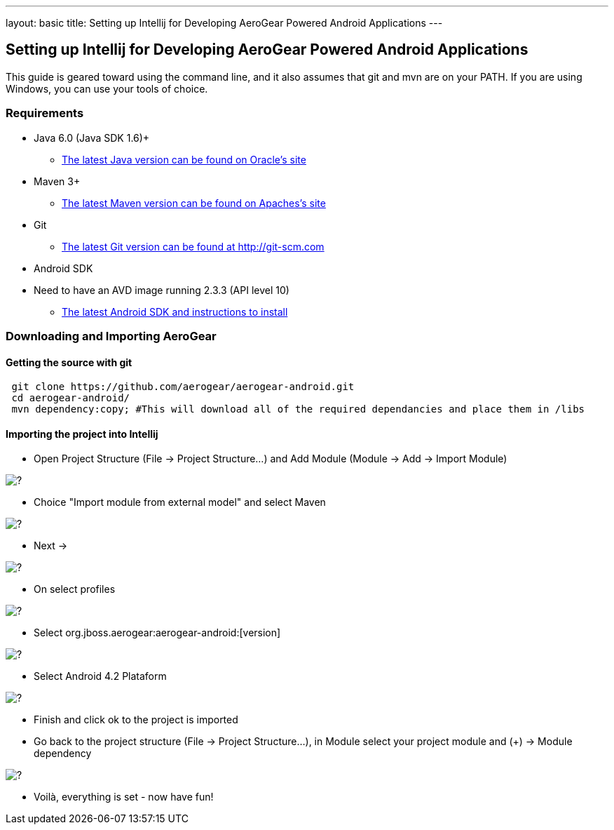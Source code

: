 ---
layout: basic
title: Setting up Intellij for Developing AeroGear Powered Android Applications 
---

== Setting up Intellij for Developing AeroGear Powered Android Applications 

This guide is geared toward using the command line, and it also assumes that git and mvn are on your PATH.  If you are using Windows, you can use your tools of choice.

=== Requirements

* Java 6.0 (Java SDK 1.6)+
** link:http://www.oracle.com/technetwork/java/javase/downloads/index.html[The latest Java version can be found on Oracle's site]
* Maven 3+
** link:http://maven.apache.org/download.html[The latest Maven version can be found on Apaches's site]
* Git
** link:http://git-scm.com/downloads[The latest Git version can be found at http://git-scm.com]
* Android SDK
* Need to have an AVD image running 2.3.3 (API level 10)
** link:http://developer.android.com/sdk/index.html[The latest Android SDK and instructions to install]

=== Downloading and Importing AeroGear

==== Getting the source with git

[source,bash]
----
 git clone https://github.com/aerogear/aerogear-android.git
 cd aerogear-android/
 mvn dependency:copy; #This will download all of the required dependancies and place them in /libs
----

==== Importing the project into Intellij

* Open Project Structure (File -> Project Structure...) and Add Module (Module -> Add -> Import Module)

image:img/android_intellij_import_001.png[?]

* Choice "Import module from external model" and select Maven

image:img/android_intellij_import_002.png[?]

* Next -> 

image:img/android_intellij_import_003.png[?]

* On select profiles

image:img/android_intellij_import_004.png[?]

* Select org.jboss.aerogear:aerogear-android:[version]

image:img/android_intellij_import_005.png[?]

* Select Android 4.2 Plataform

image:img/android_intellij_import_006.png[?]

* Finish and click ok to the project is imported

* Go back to the project structure (File -> Project Structure...), in Module select your project module and (+) -> Module dependency

image:img/android_intellij_import_007.png[?]

* Voilà, everything is set - now have fun!	